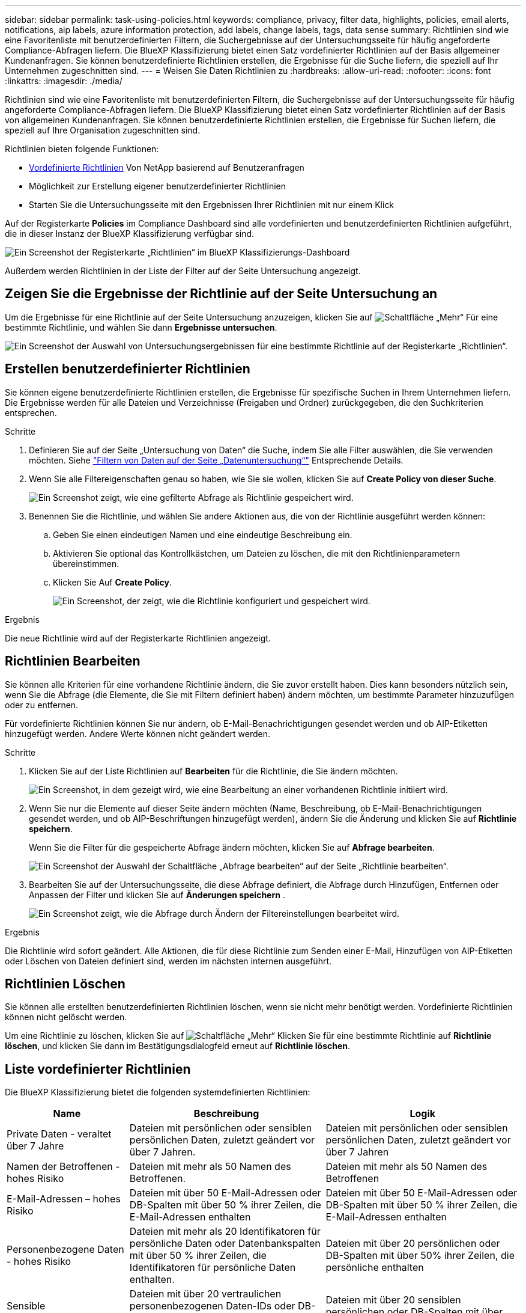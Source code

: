 ---
sidebar: sidebar 
permalink: task-using-policies.html 
keywords: compliance, privacy, filter data, highlights, policies, email alerts, notifications, aip labels, azure information protection, add labels, change labels, tags, data sense 
summary: Richtlinien sind wie eine Favoritenliste mit benutzerdefinierten Filtern, die Suchergebnisse auf der Untersuchungsseite für häufig angeforderte Compliance-Abfragen liefern. Die BlueXP Klassifizierung bietet einen Satz vordefinierter Richtlinien auf der Basis allgemeiner Kundenanfragen. Sie können benutzerdefinierte Richtlinien erstellen, die Ergebnisse für die Suche liefern, die speziell auf Ihr Unternehmen zugeschnitten sind. 
---
= Weisen Sie Daten Richtlinien zu
:hardbreaks:
:allow-uri-read: 
:nofooter: 
:icons: font
:linkattrs: 
:imagesdir: ./media/


[role="lead"]
Richtlinien sind wie eine Favoritenliste mit benutzerdefinierten Filtern, die Suchergebnisse auf der Untersuchungsseite für häufig angeforderte Compliance-Abfragen liefern. Die BlueXP Klassifizierung bietet einen Satz vordefinierter Richtlinien auf der Basis von allgemeinen Kundenanfragen. Sie können benutzerdefinierte Richtlinien erstellen, die Ergebnisse für Suchen liefern, die speziell auf Ihre Organisation zugeschnitten sind.

Richtlinien bieten folgende Funktionen:

* <<Liste vordefinierter Richtlinien,Vordefinierte Richtlinien>> Von NetApp basierend auf Benutzeranfragen
* Möglichkeit zur Erstellung eigener benutzerdefinierter Richtlinien
* Starten Sie die Untersuchungsseite mit den Ergebnissen Ihrer Richtlinien mit nur einem Klick


Auf der Registerkarte *Policies* im Compliance Dashboard sind alle vordefinierten und benutzerdefinierten Richtlinien aufgeführt, die in dieser Instanz der BlueXP Klassifizierung verfügbar sind.

image:screenshot_compliance_highlights_tab.png["Ein Screenshot der Registerkarte „Richtlinien“ im BlueXP Klassifizierungs-Dashboard"]

Außerdem werden Richtlinien in der Liste der Filter auf der Seite Untersuchung angezeigt.



== Zeigen Sie die Ergebnisse der Richtlinie auf der Seite Untersuchung an

Um die Ergebnisse für eine Richtlinie auf der Seite Untersuchung anzuzeigen, klicken Sie auf image:screenshot_gallery_options.gif["Schaltfläche „Mehr“"] Für eine bestimmte Richtlinie, und wählen Sie dann *Ergebnisse untersuchen*.

image:screenshot_compliance_highlights_investigate.png["Ein Screenshot der Auswahl von Untersuchungsergebnissen für eine bestimmte Richtlinie auf der Registerkarte „Richtlinien“."]



== Erstellen benutzerdefinierter Richtlinien

Sie können eigene benutzerdefinierte Richtlinien erstellen, die Ergebnisse für spezifische Suchen in Ihrem Unternehmen liefern. Die Ergebnisse werden für alle Dateien und Verzeichnisse (Freigaben und Ordner) zurückgegeben, die den Suchkriterien entsprechen.

.Schritte
. Definieren Sie auf der Seite „Untersuchung von Daten“ die Suche, indem Sie alle Filter auswählen, die Sie verwenden möchten. Siehe link:task-investigate-data.html["Filtern von Daten auf der Seite „Datenuntersuchung“"^] Entsprechende Details.
. Wenn Sie alle Filtereigenschaften genau so haben, wie Sie sie wollen, klicken Sie auf *Create Policy von dieser Suche*.
+
image:screenshot_compliance_save_as_highlight.png["Ein Screenshot zeigt, wie eine gefilterte Abfrage als Richtlinie gespeichert wird."]

. Benennen Sie die Richtlinie, und wählen Sie andere Aktionen aus, die von der Richtlinie ausgeführt werden können:
+
.. Geben Sie einen eindeutigen Namen und eine eindeutige Beschreibung ein.
.. Aktivieren Sie optional das Kontrollkästchen, um Dateien zu löschen, die mit den Richtlinienparametern übereinstimmen.
.. Klicken Sie Auf *Create Policy*.
+
image:screenshot_compliance_save_highlight2.png["Ein Screenshot, der zeigt, wie die Richtlinie konfiguriert und gespeichert wird."]





.Ergebnis
Die neue Richtlinie wird auf der Registerkarte Richtlinien angezeigt.



== Richtlinien Bearbeiten

Sie können alle Kriterien für eine vorhandene Richtlinie ändern, die Sie zuvor erstellt haben. Dies kann besonders nützlich sein, wenn Sie die Abfrage (die Elemente, die Sie mit Filtern definiert haben) ändern möchten, um bestimmte Parameter hinzuzufügen oder zu entfernen.

Für vordefinierte Richtlinien können Sie nur ändern, ob E-Mail-Benachrichtigungen gesendet werden und ob AIP-Etiketten hinzugefügt werden. Andere Werte können nicht geändert werden.

.Schritte
. Klicken Sie auf der Liste Richtlinien auf *Bearbeiten* für die Richtlinie, die Sie ändern möchten.
+
image:screenshot_compliance_edit_policy_button.png["Ein Screenshot, in dem gezeigt wird, wie eine Bearbeitung an einer vorhandenen Richtlinie initiiert wird."]

. Wenn Sie nur die Elemente auf dieser Seite ändern möchten (Name, Beschreibung, ob E-Mail-Benachrichtigungen gesendet werden, und ob AIP-Beschriftungen hinzugefügt werden), ändern Sie die Änderung und klicken Sie auf *Richtlinie speichern*.
+
Wenn Sie die Filter für die gespeicherte Abfrage ändern möchten, klicken Sie auf *Abfrage bearbeiten*.

+
image:screenshot_compliance_edit_policy_dialog.png["Ein Screenshot der Auswahl der Schaltfläche „Abfrage bearbeiten“ auf der Seite „Richtlinie bearbeiten“."]

. Bearbeiten Sie auf der Untersuchungsseite, die diese Abfrage definiert, die Abfrage durch Hinzufügen, Entfernen oder Anpassen der Filter und klicken Sie auf *Änderungen speichern* .
+
image:screenshot_compliance_edit_policy_query.png["Ein Screenshot zeigt, wie die Abfrage durch Ändern der Filtereinstellungen bearbeitet wird."]



.Ergebnis
Die Richtlinie wird sofort geändert. Alle Aktionen, die für diese Richtlinie zum Senden einer E-Mail, Hinzufügen von AIP-Etiketten oder Löschen von Dateien definiert sind, werden im nächsten internen ausgeführt.



== Richtlinien Löschen

Sie können alle erstellten benutzerdefinierten Richtlinien löschen, wenn sie nicht mehr benötigt werden. Vordefinierte Richtlinien können nicht gelöscht werden.

Um eine Richtlinie zu löschen, klicken Sie auf image:screenshot_gallery_options.gif["Schaltfläche „Mehr“"] Klicken Sie für eine bestimmte Richtlinie auf *Richtlinie löschen*, und klicken Sie dann im Bestätigungsdialogfeld erneut auf *Richtlinie löschen*.



== Liste vordefinierter Richtlinien

Die BlueXP Klassifizierung bietet die folgenden systemdefinierten Richtlinien:

[cols="25,40,40"]
|===
| Name | Beschreibung | Logik 


| Private Daten - veraltet über 7 Jahre | Dateien mit persönlichen oder sensiblen persönlichen Daten, zuletzt geändert vor über 7 Jahren. | Dateien mit persönlichen oder sensiblen persönlichen Daten, zuletzt geändert vor über 7 Jahren 


| Namen der Betroffenen - hohes Risiko | Dateien mit mehr als 50 Namen des Betroffenen. | Dateien mit mehr als 50 Namen des Betroffenen 


| E-Mail-Adressen – hohes Risiko | Dateien mit über 50 E-Mail-Adressen oder DB-Spalten mit über 50 % ihrer Zeilen, die E-Mail-Adressen enthalten | Dateien mit über 50 E-Mail-Adressen oder DB-Spalten mit über 50 % ihrer Zeilen, die E-Mail-Adressen enthalten 


| Personenbezogene Daten - hohes Risiko | Dateien mit mehr als 20 Identifikatoren für persönliche Daten oder Datenbankspalten mit über 50 % ihrer Zeilen, die Identifikatoren für persönliche Daten enthalten. | Dateien mit über 20 persönlichen oder DB-Spalten mit über 50% ihrer Zeilen, die persönliche enthalten 


| Sensible personenbezogene Daten - hohes Risiko | Dateien mit über 20 vertraulichen personenbezogenen Daten-IDs oder DB-Spalten mit über 50 % ihrer Zeilen, die vertrauliche personenbezogene Daten enthalten. | Dateien mit über 20 sensiblen persönlichen oder DB-Spalten mit über 50% ihrer Zeilen, die sensible persönliche Daten enthalten 
|===